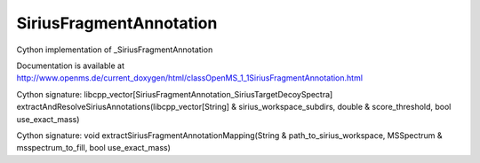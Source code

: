 SiriusFragmentAnnotation
========================

.. py:class:: SiriusFragmentAnnotation


   Bases: :py:class:`object`


Cython implementation of _SiriusFragmentAnnotation


Documentation is available at http://www.openms.de/current_doxygen/html/classOpenMS_1_1SiriusFragmentAnnotation.html




.. py:method:: SiriusFragmentAnnotation.extractAndResolveSiriusAnnotations


Cython signature: libcpp_vector[SiriusFragmentAnnotation_SiriusTargetDecoySpectra] extractAndResolveSiriusAnnotations(libcpp_vector[String] & sirius_workspace_subdirs, double & score_threshold, bool use_exact_mass)




.. py:method:: SiriusFragmentAnnotation.extractSiriusFragmentAnnotationMapping


Cython signature: void extractSiriusFragmentAnnotationMapping(String & path_to_sirius_workspace, MSSpectrum & msspectrum_to_fill, bool use_exact_mass)




